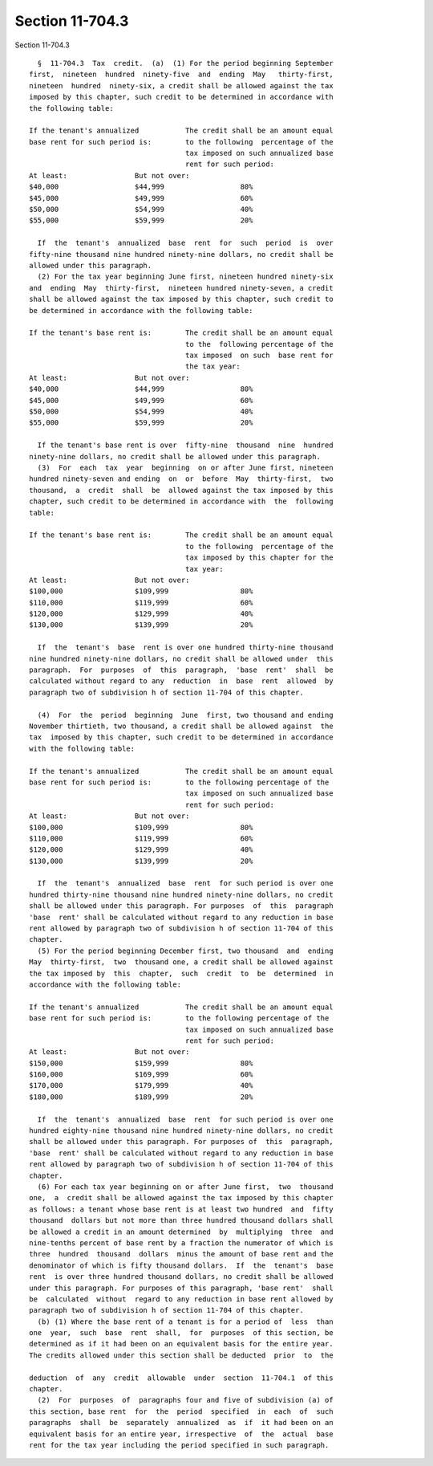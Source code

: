 Section 11-704.3
================

Section 11-704.3 ::    
        
     
        §  11-704.3  Tax  credit.  (a)  (1) For the period beginning September
      first,  nineteen  hundred  ninety-five  and  ending  May   thirty-first,
      nineteen  hundred  ninety-six, a credit shall be allowed against the tax
      imposed by this chapter, such credit to be determined in accordance with
      the following table:
     
      If the tenant's annualized           The credit shall be an amount equal
      base rent for such period is:        to the following  percentage of the
                                           tax imposed on such annualized base
                                           rent for such period:
      At least:                But not over:
      $40,000                  $44,999                  80%
      $45,000                  $49,999                  60%
      $50,000                  $54,999                  40%
      $55,000                  $59,999                  20%
     
        If  the  tenant's  annualized  base  rent  for  such  period  is  over
      fifty-nine thousand nine hundred ninety-nine dollars, no credit shall be
      allowed under this paragraph.
        (2) For the tax year beginning June first, nineteen hundred ninety-six
      and  ending  May  thirty-first,  nineteen hundred ninety-seven, a credit
      shall be allowed against the tax imposed by this chapter, such credit to
      be determined in accordance with the following table:
     
      If the tenant's base rent is:        The credit shall be an amount equal
                                           to the  following percentage of the
                                           tax imposed  on such  base rent for
                                           the tax year:
      At least:                But not over:
      $40,000                  $44,999                  80%
      $45,000                  $49,999                  60%
      $50,000                  $54,999                  40%
      $55,000                  $59,999                  20%
     
        If the tenant's base rent is over  fifty-nine  thousand  nine  hundred
      ninety-nine dollars, no credit shall be allowed under this paragraph.
        (3)  For  each  tax  year  beginning  on or after June first, nineteen
      hundred ninety-seven and ending  on  or  before  May  thirty-first,  two
      thousand,  a  credit  shall  be  allowed against the tax imposed by this
      chapter, such credit to be determined in accordance with  the  following
      table:
     
      If the tenant's base rent is:        The credit shall be an amount equal
                                           to the following  percentage of the
                                           tax imposed by this chapter for the
                                           tax year:
      At least:                But not over:
      $100,000                 $109,999                 80%
      $110,000                 $119,999                 60%
      $120,000                 $129,999                 40%
      $130,000                 $139,999                 20%
     
        If  the  tenant's  base  rent is over one hundred thirty-nine thousand
      nine hundred ninety-nine dollars, no credit shall be allowed under  this
      paragraph.  For  purposes  of  this  paragraph,  'base  rent'  shall  be
      calculated without regard to any  reduction  in  base  rent  allowed  by
      paragraph two of subdivision h of section 11-704 of this chapter.
    
        (4)  For  the  period  beginning  June  first, two thousand and ending
      November thirtieth, two thousand, a credit shall be allowed against  the
      tax  imposed by this chapter, such credit to be determined in accordance
      with the following table:
     
      If the tenant's annualized           The credit shall be an amount equal
      base rent for such period is:        to the following percentage of the
                                           tax imposed on such annualized base
                                           rent for such period:
      At least:                But not over:
      $100,000                 $109,999                 80%
      $110,000                 $119,999                 60%
      $120,000                 $129,999                 40%
      $130,000                 $139,999                 20%
     
        If  the  tenant's  annualized  base  rent  for such period is over one
      hundred thirty-nine thousand nine hundred ninety-nine dollars, no credit
      shall be allowed under this paragraph. For purposes  of  this  paragraph
      'base  rent' shall be calculated without regard to any reduction in base
      rent allowed by paragraph two of subdivision h of section 11-704 of this
      chapter.
        (5) For the period beginning December first, two thousand  and  ending
      May  thirty-first,  two  thousand one, a credit shall be allowed against
      the tax imposed by  this  chapter,  such  credit  to  be  determined  in
      accordance with the following table:
     
      If the tenant's annualized           The credit shall be an amount equal
      base rent for such period is:        to the following percentage of the
                                           tax imposed on such annualized base
                                           rent for such period:
      At least:                But not over:
      $150,000                 $159,999                 80%
      $160,000                 $169,999                 60%
      $170,000                 $179,999                 40%
      $180,000                 $189,999                 20%
     
        If  the  tenant's  annualized  base  rent  for such period is over one
      hundred eighty-nine thousand nine hundred ninety-nine dollars, no credit
      shall be allowed under this paragraph. For purposes of  this  paragraph,
      'base  rent' shall be calculated without regard to any reduction in base
      rent allowed by paragraph two of subdivision h of section 11-704 of this
      chapter.
        (6) For each tax year beginning on or after June first,  two  thousand
      one,  a  credit shall be allowed against the tax imposed by this chapter
      as follows: a tenant whose base rent is at least two hundred  and  fifty
      thousand  dollars but not more than three hundred thousand dollars shall
      be allowed a credit in an amount determined  by  multiplying  three  and
      nine-tenths percent of base rent by a fraction the numerator of which is
      three  hundred  thousand  dollars  minus the amount of base rent and the
      denominator of which is fifty thousand dollars.  If  the  tenant's  base
      rent  is over three hundred thousand dollars, no credit shall be allowed
      under this paragraph. For purposes of this paragraph, 'base rent'  shall
      be  calculated  without  regard to any reduction in base rent allowed by
      paragraph two of subdivision h of section 11-704 of this chapter.
        (b) (1) Where the base rent of a tenant is for a period of  less  than
      one  year,  such  base  rent  shall,  for  purposes  of this section, be
      determined as if it had been on an equivalent basis for the entire year.
      The credits allowed under this section shall be deducted  prior  to  the
    
      deduction  of  any  credit  allowable  under  section  11-704.1  of this
      chapter.
        (2)  For  purposes  of  paragraphs four and five of subdivision (a) of
      this section, base rent  for  the  period  specified  in  each  of  such
      paragraphs  shall  be  separately  annualized  as  if  it had been on an
      equivalent basis for an entire year, irrespective  of  the  actual  base
      rent for the tax year including the period specified in such paragraph.
    
    
    
    
    
    
    